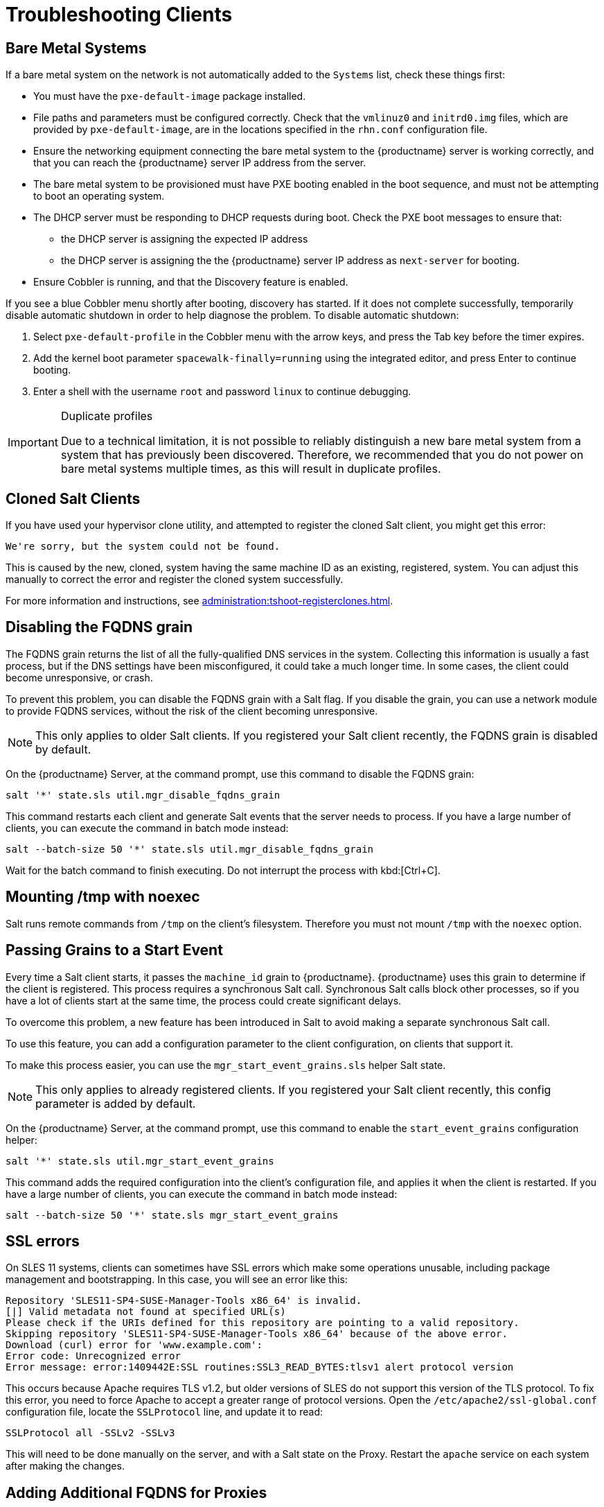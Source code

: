 [[troubleshooting-clients]]
= Troubleshooting Clients

// Keep this in alphabetical order. We might also want to consider breaking these into their own topics, like we have in the admin guide. LKB 2019-04-05

== Bare Metal Systems

If a bare metal system on the network is not automatically added to the [guilabel]``Systems`` list, check these things first:

* You must have the [path]``pxe-default-image`` package installed.
* File paths and parameters must be configured correctly. Check that the [path]``vmlinuz0`` and [path]``initrd0.img`` files, which are provided by [path]``pxe-default-image``, are in the locations specified in the [path]``rhn.conf`` configuration file.
* Ensure the networking equipment connecting the bare metal system to the {productname} server is working correctly, and that you can reach the {productname} server IP address from the server.
* The bare metal system to be provisioned must have PXE booting enabled in the boot sequence, and must not be attempting to boot an operating system.
* The DHCP server must be responding to DHCP requests during boot. Check the PXE boot messages to ensure that:
** the DHCP server is assigning the expected IP address
** the DHCP server is assigning the the {productname} server IP address as [option]``next-server`` for booting.
* Ensure Cobbler is running, and that the Discovery feature is enabled.

If you see a blue Cobbler menu shortly after booting, discovery has started.
If it does not complete successfully, temporarily disable automatic shutdown in order to help diagnose the problem. To disable automatic shutdown:

. Select [option]``pxe-default-profile`` in the Cobbler menu with the arrow keys, and press the Tab key before the timer expires.
. Add the kernel boot parameter [option]``spacewalk-finally=running`` using the integrated editor, and press Enter to continue booting.
. Enter a shell with the username [option]``root`` and password [option]``linux`` to continue debugging.

[IMPORTANT]
.Duplicate profiles
====
Due to a technical limitation, it is not possible to reliably distinguish a new bare metal system from a system that has previously been discovered.
Therefore, we recommended that you do not power on bare metal systems multiple times, as this will result in duplicate profiles.
====


== Cloned Salt Clients

If you have used your hypervisor clone utility, and attempted to register the cloned Salt client, you might get this error:

----
We're sorry, but the system could not be found.
----

This is caused by the new, cloned, system having the same machine ID as an existing, registered, system.
You can adjust this manually to correct the error and register the cloned system successfully.


For more information and instructions, see xref:administration:tshoot-registerclones.adoc[].



== Disabling the FQDNS grain

The FQDNS grain returns the list of all the fully-qualified DNS services in the system.
Collecting this information is usually a fast process, but if the DNS settings have been misconfigured, it could take a much longer time.
In some cases, the client could become unresponsive, or crash.

To prevent this problem, you can disable the FQDNS grain with a Salt flag.
If you disable the grain, you can use a network module to provide FQDNS services, without the risk of the client becoming unresponsive.

[NOTE]
====
This only applies to older Salt clients.
If you registered your Salt client recently, the FQDNS grain is disabled by default.
====


On the {productname} Server, at the command prompt, use this command to disable the FQDNS grain:

----
salt '*' state.sls util.mgr_disable_fqdns_grain
----

This command restarts each client and generate Salt events that the server needs to process.
If you have a large number of clients, you can execute the command in batch mode instead:

----
salt --batch-size 50 '*' state.sls util.mgr_disable_fqdns_grain
----

Wait for the batch command to finish executing.
Do not interrupt the process with kbd:[Ctrl+C].



== Mounting /tmp with noexec

Salt runs remote commands from [filename]``/tmp`` on the client's filesystem.
Therefore you must not mount [filename]``/tmp`` with the [option]``noexec`` option.



== Passing Grains to a Start Event

Every time a Salt client starts, it passes the ``machine_id`` grain to {productname}. {productname} uses this grain to determine if the client is registered.
This process requires a synchronous Salt call. Synchronous Salt calls block other processes, so if you have a lot of clients start at the same time, the process could create significant delays.

To overcome this problem, a new feature has been introduced in Salt to avoid making a separate synchronous Salt call.

To use this feature, you can add a configuration parameter to the client configuration, on clients that support it.

To make this process easier, you can use the ``mgr_start_event_grains.sls`` helper Salt state.

[NOTE]
====
This only applies to already registered clients.
If you registered your Salt client recently, this config parameter is added by default.
====


On the {productname} Server, at the command prompt, use this command to enable the ``start_event_grains`` configuration helper:

----
salt '*' state.sls util.mgr_start_event_grains
----

This command adds the required configuration into the client's configuration file, and applies it when the client is restarted.
If you have a large number of clients, you can execute the command in batch mode instead:

----
salt --batch-size 50 '*' state.sls mgr_start_event_grains
----



== SSL errors

On SLES{nbsp}11 systems, clients can sometimes have SSL errors which make some operations unusable, including package management and bootstrapping.
In this case, you will see an error like this:

----
Repository 'SLES11-SP4-SUSE-Manager-Tools x86_64' is invalid.
[|] Valid metadata not found at specified URL(s)
Please check if the URIs defined for this repository are pointing to a valid repository.
Skipping repository 'SLES11-SP4-SUSE-Manager-Tools x86_64' because of the above error.
Download (curl) error for 'www.example.com':
Error code: Unrecognized error
Error message: error:1409442E:SSL routines:SSL3_READ_BYTES:tlsv1 alert protocol version
----

This occurs because Apache requires TLS{nbsp}v1.2, but older versions of SLES do not support this version of the TLS protocol.
To fix this error, you need to force Apache to accept a greater range of protocol versions.
Open the [path]``/etc/apache2/ssl-global.conf`` configuration file, locate the [systemitem]``SSLProtocol`` line, and update it to read:

----
SSLProtocol all -SSLv2 -SSLv3
----

This will need to be done manually on the server, and with a Salt state on the Proxy.
Restart the [systemitem]``apache`` service on each system after making the changes.



== Adding Additional FQDNS for Proxies

Sometimes clients connected through a {productname} Proxy appear in the {webui}, but do not show that they are connected through a proxy.
This can occur if you are not using the fully-qualified domain name (FQDN) to connect, and the proxy is not known to {productname}.

To correct this behavior, specify additional FQDNs as grains in the client configuration file on the proxy:

----
grains:
  susemanager:
    custom_fqdns:
      - name.one
      - name.two
----
